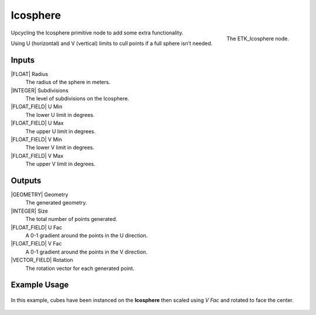.. index:: Generators; Icosphere
.. _etk.generators.icosphere:

**********
 Icosphere
**********

.. figure:: /images/nodes-icosphere.png
   :align: right

   The ETK_Icosphere node.

Upcycling the Icosphere primitive node to add some extra
functionality.

Using U (horizontal) and V (vertical) limits to cull points if a full
sphere isn’t needed.

Inputs
=======

|FLOAT| Radius
   The radius of the sphere in meters.

|INTEGER| Subdivisions
    The level of subdivisions on the Icosphere.

|FLOAT_FIELD| U Min
   The lower U limit in degrees.

|FLOAT_FIELD| U Max
   The upper U limit in degrees.

|FLOAT_FIELD| V Min
   The lower V limit in degrees.

|FLOAT_FIELD| V Max
   The upper V limit in degrees.


Outputs
========

|GEOMETRY| Geometry
   The generated geometry.

|INTEGER| Size
   The total number of points generated.

|FLOAT_FIELD| U Fac
   A 0-1 gradient around the points in the U direction.

|FLOAT_FIELD| V Fac
   A 0-1 gradient around the points in the V direction.

|VECTOR_FIELD| Rotation
   The rotation vector for each generated point.


Example Usage
==============

.. figure:: /images/nodes-icosphere_basic.png
   :align: center
   :width: 800

   In this example, cubes have been instanced on the **Icosphere**
   then scaled using *V Fac* and rotated to face the center.
